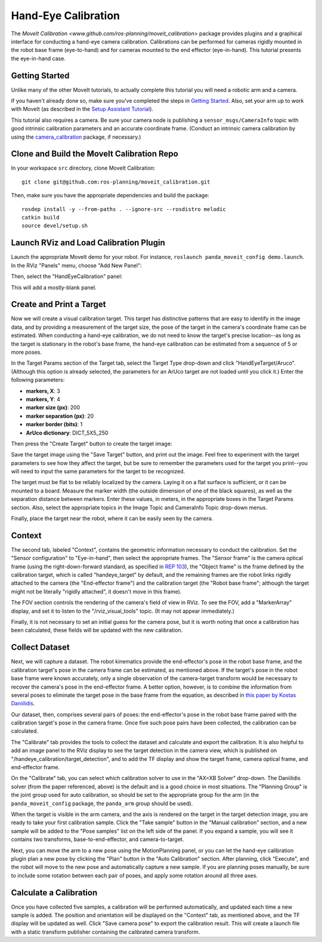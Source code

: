 Hand-Eye Calibration
====================
The `MoveIt Calibration <www.github.com/ros-planning/moveit_calibration>` package provides plugins and a graphical
interface for conducting a hand-eye camera calibration. Calibrations can be performed for cameras rigidly mounted in the
robot base frame (eye-to-hand) and for cameras mounted to the end effector (eye-in-hand). This tutorial presents the
eye-in-hand case.

.. image:: hand_eye_calibration_demo.png

Getting Started
---------------
Unlike many of the other MoveIt tutorials, to actually complete this tutorial you will need a robotic arm and a camera.

If you haven't already done so, make sure you've completed the steps in `Getting Started
<../getting_started/getting_started.html>`_. Also, set your arm up to work with MoveIt (as described in the `Setup
Assistant Tutorial <../setup_assistant/setup_assistant.html>`_).

This tutorial also requires a camera.  Be sure your camera node is publishing a ``sensor_msgs/CameraInfo`` topic with good
intrinsic calibration parameters and an accurate coordinate frame. (Conduct an intrinsic camera calibration by using the
`camera_calibration <http://wiki.ros.org/camera_calibration>`_ package, if necessary.)

Clone and Build the MoveIt Calibration Repo
-------------------------------------------
In your workspace ``src`` directory, clone MoveIt Calibration::

  git clone git@github.com:ros-planning/moveit_calibration.git

Then, make sure you have the appropriate dependencies and build the package::

  rosdep install -y --from-paths . --ignore-src --rosdistro melodic
  catkin build
  source devel/setup.sh

Launch RViz and Load Calibration Plugin
---------------------------------------
Launch the appropriate MoveIt demo for your robot. For instance, ``roslaunch panda_moveit_config demo.launch``.
In the RViz "Panels" menu, choose "Add New Panel":

.. image:: choose_new_panel.png

Then, select the "HandEyeCalibration" panel:

.. image:: add_handeye_panel.png

This will add a mostly-blank panel.

.. image:: empty_handeye_panel.png

Create and Print a Target
-------------------------
Now we will create a visual calibration target. This target has distinctive patterns that are easy to identify in the
image data, and by providing a measurement of the target size, the pose of the target in the camera's coordinate frame
can be estimated. When conducting a hand-eye calibration, we do not need to know the target's precise location--as long
as the target is stationary in the robot's base frame, the hand-eye calibration can be estimated from a sequence of 5 or
more poses.

In the Target Params section of the Target tab, select the Target Type drop-down and click "HandEyeTarget/Aruco".
(Although this option is already selected, the parameters for an ArUco target are not loaded until you click it.) Enter
the following parameters:

- **markers, X**: 3
- **markers, Y**: 4
- **marker size (px)**: 200
- **marker separation (px)**: 20
- **marker border (bits)**: 1
- **ArUco dictionary**: DICT_5X5_250

Then press the "Create Target" button to create the target image:

.. image:: aruco_target_handeye_panel.png

Save the target image using the "Save Target" button, and print out the image. Feel free to experiment with the target
parameters to see how they affect the target, but be sure to remember the parameters used for the target you print--you
will need to input the same parameters for the target to be recognized.

The target must be flat to be reliably localized by the camera. Laying it on a flat surface is sufficient, or it can be
mounted to a board. Measure the marker width (the outside dimension of one of the black squares), as well as the
separation distance between markers. Enter these values, in meters, in the appropriate boxes in the Target Params
section. Also, select the appropriate topics in the Image Topic and CameraInfo Topic drop-down menus.

Finally, place the target near the robot, where it can be easily seen by the camera.

Context
-------
The second tab, labeled "Context", contains the geometric information necessary to conduct the calibration. Set the
"Sensor configuration" to "Eye-in-hand", then select the appropriate frames. The "Sensor frame" is the camera optical
frame (using the right-down-forward standard, as specified in `REP 103 <https://www.ros.org/reps/rep-0103.html>`_), the
"Object frame" is the frame defined by the calibration target, which is called "handeye_target" by default, and the
remaining frames are the robot links rigidly attached to the camera (the "End-effector frame") and the calibration
target (the "Robot base frame"; although the target might not be literally "rigidly attached", it doesn't move in this
frame).

.. image:: context_tab.png

The FOV section controls the rendering of the camera's field of view in RViz. To see the FOV, add a "MarkerArray"
display, and set it to listen to the "/rviz_visual_tools" topic. (It may not appear immediately.)

Finally, it is not necessary to set an initial guess for the camera pose, but it is worth noting that once a calibration has been
calculated, these fields will be updated with the new calibration.

Collect Dataset
---------------
Next, we will capture a dataset. The robot kinematics provide the end-effector's pose in the robot base frame, and the
calibration target's pose in the camera frame can be estimated, as mentioned above. If the target's pose in the robot
base frame were known accurately, only a single observation of the camera-target transform would be necessary to recover
the camera's pose in the end-effector frame. A better option, however, is to combine the information from several poses
to eliminate the target pose in the base frame from the equation, as described in `this paper by Kostas Daniilidis
<https://scholar.google.com/scholar?cluster=11338617350721919587>`_.

Our dataset, then, comprises several pairs of poses: the end-effector's pose in the robot base frame paired with the
calibration target's pose in the camera frame. Once five such pose pairs have been collected, the calibration can be
calculated.

The "Calibrate" tab provides the tools to collect the dataset and calculate and export the calibration. It is also
helpful to add an image panel to the RViz display to see the target detection in the camera view, which is published on
"/handeye_calibration/target_detection", and to add the TF display and show the target frame, camera optical frame, and
end-effector frame.

.. image:: calibrate_tab.png

On the "Calibrate" tab, you can select which calibration solver to use in the "AX=XB Solver" drop-down. The Daniilidis
solver (from the paper referenced, above) is the default and is a good choice in most situations. The "Planning Group"
is the joint group used for auto calibration, so should be set to the appropriate group for the arm (in the
``panda_moveit_config`` package, the ``panda_arm`` group should be used).

When the target is visible in the arm camera, and the axis is rendered on the target in the target detection image, you
are ready to take your first calibration sample. Click the "Take sample" button in the "Manual calibration" section, and
a new sample will be added to the "Pose samples" list on the left side of the panel. If you expand a sample, you will
see it contains two transforms, base-to-end-effector, and camera-to-target.

Next, you can move the arm to a new pose using the MotionPlanning panel, or you can let the hand-eye calibration plugin
plan a new pose by clicking the "Plan" button in the "Auto Calibration" section. After planning, click "Execute", and
the robot will move to the new pose and automatically capture a new sample. If you are planning poses manually, be sure
to include some rotation between each pair of poses, and apply some rotation around all three axes.

Calculate a Calibration
-----------------------
Once you have collected five samples, a calibration will be performed automatically, and updated each time a new sample
is added. The position and orientation will be displayed on the "Context" tab, as mentioned above, and the TF display
will be updated as well. Click "Save camera pose" to export the calibration result. This will create a launch file with
a static transform publisher containing the calibrated camera transform.
